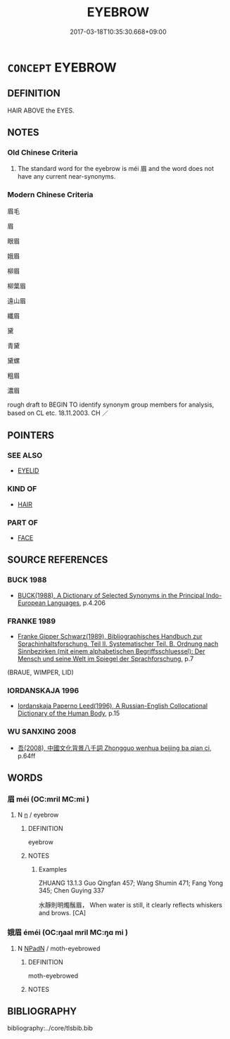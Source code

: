 # -*- mode: mandoku-tls-view -*-
#+TITLE: EYEBROW
#+DATE: 2017-03-18T10:35:30.668+09:00        
#+STARTUP: content
* =CONCEPT= EYEBROW
:PROPERTIES:
:CUSTOM_ID: uuid-63c676ac-f347-43ed-b49a-0c58d699ba07
:TR_ZH: 眉毛
:TR_OCH: 眉
:END:
** DEFINITION

HAIR ABOVE the EYES.

** NOTES

*** Old Chinese Criteria
1. The standard word for the eyebrow is méi 眉 and the word does not have any current near-synonyms.

*** Modern Chinese Criteria
眉毛

眉

眼眉

娥眉

柳眉

柳葉眉

遠山眉

纖眉

黛

青黛

黛螺

粗眉

濃眉

rough draft to BEGIN TO identify synonym group members for analysis, based on CL etc. 18.11.2003. CH ／

** POINTERS
*** SEE ALSO
 - [[tls:concept:EYELID][EYELID]]

*** KIND OF
 - [[tls:concept:HAIR][HAIR]]

*** PART OF
 - [[tls:concept:FACE][FACE]]

** SOURCE REFERENCES
*** BUCK 1988
 - [[cite:BUCK-1988][BUCK(1988), A Dictionary of Selected Synonyms in the Principal Indo-European Languages]], p.4.206

*** FRANKE 1989
 - [[cite:FRANKE-1989][Franke Gipper Schwarz(1989), Bibliographisches Handbuch zur Sprachinhaltsforschung. Teil II. Systematischer Teil. B. Ordnung nach Sinnbezirken (mit einem alphabetischen Begriffsschluessel): Der Mensch und seine Welt im Spiegel der Sprachforschung]], p.7
 (BRAUE, WIMPER, LID)
*** IORDANSKAJA 1996
 - [[cite:IORDANSKAJA-1996][Iordanskaja Paperno Leed(1996), A Russian-English Collocational Dictionary of the Human Body]], p.15

*** WU SANXING 2008
 - [[cite:WU-SANXING-2008][ 吾(2008), 中國文化背景八千詞 Zhongguo wenhua beijing ba qian ci]], p.64ff

** WORDS
   :PROPERTIES:
   :VISIBILITY: children
   :END:
*** 眉 méi (OC:mril MC:mi )
:PROPERTIES:
:CUSTOM_ID: uuid-3232f53c-774f-43c3-95eb-34a81ea307fa
:Char+: 眉(109,4/9) 
:GY_IDS+: uuid-cd834b77-f751-4954-a62c-a7e4a819d6df
:PY+: méi     
:OC+: mril     
:MC+: mi     
:END: 
**** N [[tls:syn-func::#uuid-8717712d-14a4-4ae2-be7a-6e18e61d929b][n]] / eyebrow
:PROPERTIES:
:CUSTOM_ID: uuid-9948f67f-f3d1-4eac-bb3d-a92818ceedd9
:WARRING-STATES-CURRENCY: 4
:END:
****** DEFINITION

eyebrow

****** NOTES

******* Examples
ZHUANG 13.1.3 Guo Qingfan 457; Wang Shumin 471; Fang Yong 345; Chen Guying 337

 水靜則明燭鬚眉， When water is still, it clearly reflects whiskers and brows. [CA]

*** 娥眉 éméi (OC:ŋaal mril MC:ŋɑ mi )
:PROPERTIES:
:CUSTOM_ID: uuid-06df8c00-5851-432c-b974-71b37db0aab1
:Char+: 娥(38,7/10) 眉(109,4/9) 
:GY_IDS+: uuid-d8302d81-4e4e-43c0-9412-f7328e82b3e2 uuid-cd834b77-f751-4954-a62c-a7e4a819d6df
:PY+: é méi    
:OC+: ŋaal mril    
:MC+: ŋɑ mi    
:END: 
**** N [[tls:syn-func::#uuid-14b56546-32fd-4321-8d73-3e4b18316c15][NPadN]] / moth-eyebrowed
:PROPERTIES:
:CUSTOM_ID: uuid-06a2469c-c5ed-49b6-9683-bf5d92020288
:END:
****** DEFINITION

moth-eyebrowed

****** NOTES

** BIBLIOGRAPHY
bibliography:../core/tlsbib.bib
